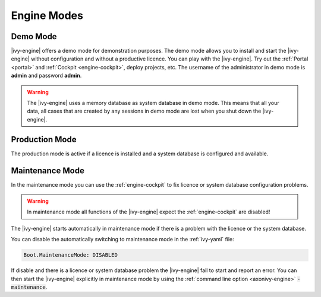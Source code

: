 Engine Modes
============

.. _demo-mode:
  
Demo Mode
---------  

|ivy-engine| offers a demo mode for demonstration purposes.
The demo mode allows you to install and start the |ivy-engine| without 
configuration and without a productive licence.  You can play 
with the |ivy-engine|. Try out the :ref:`Portal <portal>` and 
:ref:`Cockpit <engine-cockpit>`, deploy projects, etc. The username of 
the administrator in demo mode is **admin** and password **admin**. 
  
.. warning:: 

    The |ivy-engine| uses a memory database as system database in demo mode.
    This means that all your data, all cases that are created by
    any sessions in demo mode are lost when you shut down the |ivy-engine|.    

.. _production-mode:
  
Production Mode
---------------

The production mode is active if a licence is installed and a system database is configured and available.

.. _maintenance-mode:

Maintenance Mode
----------------

In the maintenance mode you can use the :ref:`engine-cockpit` to fix licence or system database configuration problems. 

.. warning:: 
    In maintenance mode all functions of the |ivy-engine| expect the :ref:`engine-cockpit` are disabled! 

The |ivy-engine| starts automatically in maintenance mode if there is a problem with the licence or the system database.

You can disable the automatically switching to maintenance mode in the :ref:`ivy-yaml` file:
                                                                       
.. code:: yaml

  Boot.MaintenanceMode: DISABLED
  
If disable and there is a licence or system database problem the |ivy-engine| fail to start and report an error.
You can then start the |ivy-engine| explicitly in maintenance mode by using the :ref:`command line option <axonivy-engine>` :code:`-maintenance`.

